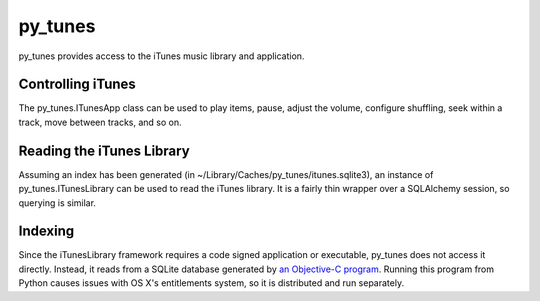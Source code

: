 py_tunes
========

py_tunes provides access to the iTunes music library and application.

Controlling iTunes
------------------
The py_tunes.ITunesApp class can be used to play items, pause, adjust the volume,
configure shuffling, seek within a track, move between tracks, and so on.

Reading the iTunes Library
--------------------------

Assuming an index has been generated (in ~/Library/Caches/py_tunes/itunes.sqlite3),
an instance of py_tunes.ITunesLibrary can be used to read the iTunes library. It
is a fairly thin wrapper over a SQLAlchemy session, so querying is similar.

Indexing
--------
Since the iTunesLibrary framework requires a code signed application or executable,
py_tunes does not access it directly. Instead, it reads from a SQLite database
generated by `an Objective-C program`_. Running this program
from Python causes issues with OS X's entitlements system, so it is distributed
and run separately.

.. _an Objective-C program: https://github.com/roguePanda/itunes-remote/tree/master/itunes-indexer
